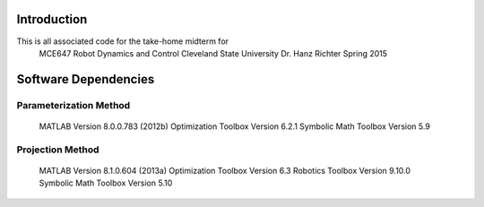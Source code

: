Introduction
=============
This is all associated code for the take-home midterm for
    MCE647 Robot Dynamics and Control
    Cleveland State University
    Dr. Hanz Richter
    Spring 2015

Software Dependencies
======================

Parameterization Method
-----------------------
    MATLAB Version 8.0.0.783 (2012b)
    Optimization Toolbox Version 6.2.1
    Symbolic Math Toolbox Version 5.9 

Projection Method
------------------
    MATLAB Version 8.1.0.604 (2013a)
    Optimization Toolbox Version 6.3 
    Robotics Toolbox Version 9.10.0
    Symbolic Math Toolbox Version 5.10 
